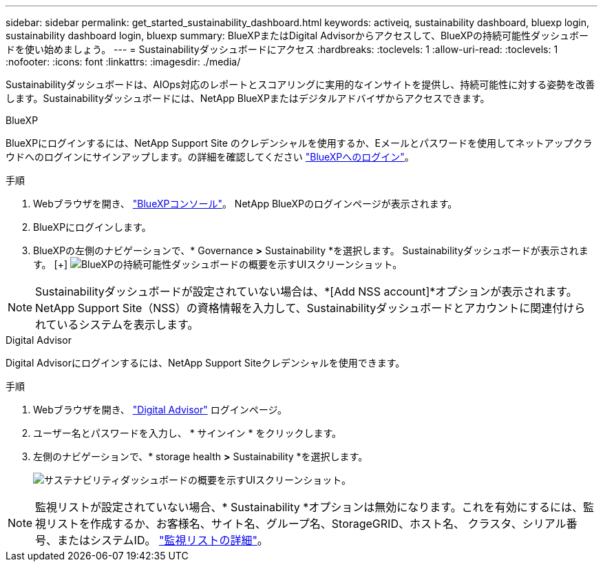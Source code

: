 ---
sidebar: sidebar 
permalink: get_started_sustainability_dashboard.html 
keywords: activeiq, sustainability dashboard, bluexp login, sustainability dashboard login, bluexp 
summary: BlueXPまたはDigital Advisorからアクセスして、BlueXPの持続可能性ダッシュボードを使い始めましょう。 
---
= Sustainabilityダッシュボードにアクセス
:hardbreaks:
:toclevels: 1
:allow-uri-read: 
:toclevels: 1
:nofooter: 
:icons: font
:linkattrs: 
:imagesdir: ./media/


[role="lead"]
Sustainabilityダッシュボードは、AIOps対応のレポートとスコアリングに実用的なインサイトを提供し、持続可能性に対する姿勢を改善します。Sustainabilityダッシュボードには、NetApp BlueXPまたはデジタルアドバイザからアクセスできます。

[role="tabbed-block"]
====
.BlueXP
--
BlueXPにログインするには、NetApp Support Site のクレデンシャルを使用するか、Eメールとパスワードを使用してネットアップクラウドへのログインにサインアップします。の詳細を確認してください link:https://docs.netapp.com/us-en/cloud-manager-setup-admin/task-logging-in.html["BlueXPへのログイン"^]。

.手順
. Webブラウザを開き、 link:https://console.bluexp.netapp.com/["BlueXPコンソール"^]。
NetApp BlueXPのログインページが表示されます。
. BlueXPにログインします。
. BlueXPの左側のナビゲーションで、* Governance *>* Sustainability *を選択します。
  Sustainabilityダッシュボードが表示されます。
  [+]
image:sustainability_dashboard_bluexp.png["BlueXPの持続可能性ダッシュボードの概要を示すUIスクリーンショット。"]



NOTE: Sustainabilityダッシュボードが設定されていない場合は、*[Add NSS account]*オプションが表示されます。NetApp Support Site（NSS）の資格情報を入力して、Sustainabilityダッシュボードとアカウントに関連付けられているシステムを表示します。

--
.Digital Advisor
--
Digital Advisorにログインするには、NetApp Support Siteクレデンシャルを使用できます。

.手順
. Webブラウザを開き、 link:https://activeiq.netapp.com/?source=onlinedocs["Digital Advisor"^] ログインページ。
. ユーザー名とパスワードを入力し、 * サインイン * をクリックします。
. 左側のナビゲーションで、* storage health *>* Sustainability *を選択します。
+
image:sustainability_dashboard.png["サステナビリティダッシュボードの概要を示すUIスクリーンショット。"]




NOTE: 監視リストが設定されていない場合、* Sustainability *オプションは無効になります。これを有効にするには、監視リストを作成するか、お客様名、サイト名、グループ名、StorageGRID、ホスト名、 クラスタ、シリアル番号、またはシステムID。 link:concept_overview_dashboard.html["監視リストの詳細"]。

--
====
